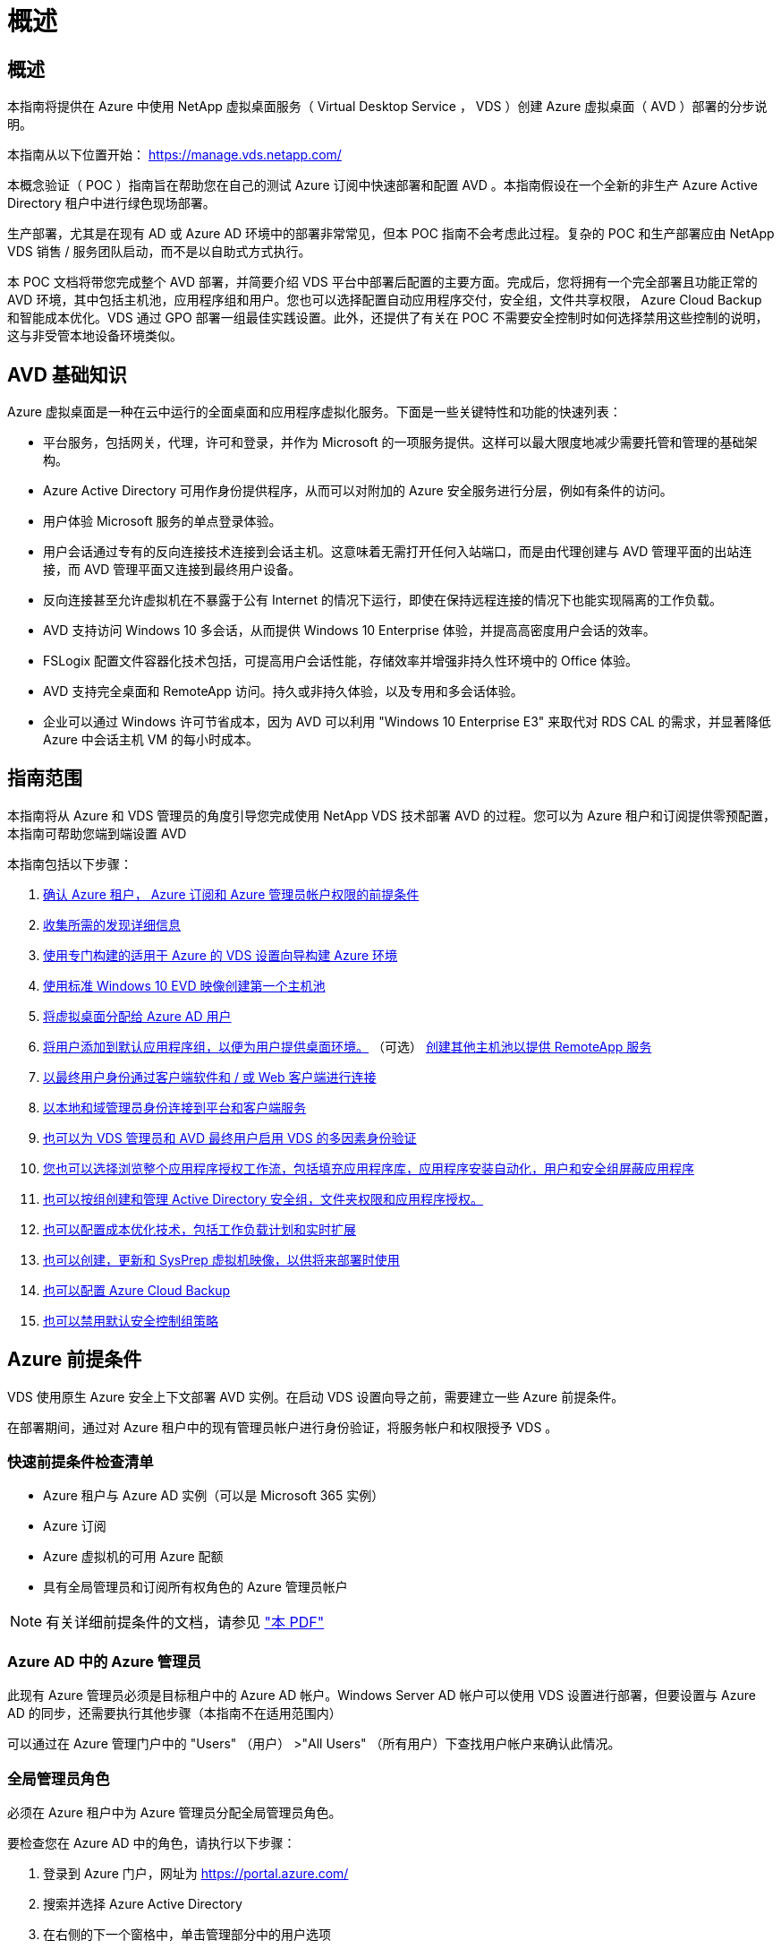 = 概述
:allow-uri-read: 




== 概述

本指南将提供在 Azure 中使用 NetApp 虚拟桌面服务（ Virtual Desktop Service ， VDS ）创建 Azure 虚拟桌面（ AVD ）部署的分步说明。

本指南从以下位置开始： https://manage.vds.netapp.com/[]

本概念验证（ POC ）指南旨在帮助您在自己的测试 Azure 订阅中快速部署和配置 AVD 。本指南假设在一个全新的非生产 Azure Active Directory 租户中进行绿色现场部署。

生产部署，尤其是在现有 AD 或 Azure AD 环境中的部署非常常见，但本 POC 指南不会考虑此过程。复杂的 POC 和生产部署应由 NetApp VDS 销售 / 服务团队启动，而不是以自助式方式执行。

本 POC 文档将带您完成整个 AVD 部署，并简要介绍 VDS 平台中部署后配置的主要方面。完成后，您将拥有一个完全部署且功能正常的 AVD 环境，其中包括主机池，应用程序组和用户。您也可以选择配置自动应用程序交付，安全组，文件共享权限， Azure Cloud Backup 和智能成本优化。VDS 通过 GPO 部署一组最佳实践设置。此外，还提供了有关在 POC 不需要安全控制时如何选择禁用这些控制的说明，这与非受管本地设备环境类似。



== AVD 基础知识

Azure 虚拟桌面是一种在云中运行的全面桌面和应用程序虚拟化服务。下面是一些关键特性和功能的快速列表：

* 平台服务，包括网关，代理，许可和登录，并作为 Microsoft 的一项服务提供。这样可以最大限度地减少需要托管和管理的基础架构。
* Azure Active Directory 可用作身份提供程序，从而可以对附加的 Azure 安全服务进行分层，例如有条件的访问。
* 用户体验 Microsoft 服务的单点登录体验。
* 用户会话通过专有的反向连接技术连接到会话主机。这意味着无需打开任何入站端口，而是由代理创建与 AVD 管理平面的出站连接，而 AVD 管理平面又连接到最终用户设备。
* 反向连接甚至允许虚拟机在不暴露于公有 Internet 的情况下运行，即使在保持远程连接的情况下也能实现隔离的工作负载。
* AVD 支持访问 Windows 10 多会话，从而提供 Windows 10 Enterprise 体验，并提高高密度用户会话的效率。
* FSLogix 配置文件容器化技术包括，可提高用户会话性能，存储效率并增强非持久性环境中的 Office 体验。
* AVD 支持完全桌面和 RemoteApp 访问。持久或非持久体验，以及专用和多会话体验。
* 企业可以通过 Windows 许可节省成本，因为 AVD 可以利用 "Windows 10 Enterprise E3" 来取代对 RDS CAL 的需求，并显著降低 Azure 中会话主机 VM 的每小时成本。




== 指南范围

本指南将从 Azure 和 VDS 管理员的角度引导您完成使用 NetApp VDS 技术部署 AVD 的过程。您可以为 Azure 租户和订阅提供零预配置，本指南可帮助您端到端设置 AVD

.本指南包括以下步骤：
. <<Azure Prerequisites,确认 Azure 租户， Azure 订阅和 Azure 管理员帐户权限的前提条件>>
. <<Collect Discovery Details,收集所需的发现详细信息>>
. <<VDS Setup Sections,使用专门构建的适用于 Azure 的 VDS 设置向导构建 Azure 环境>>
. <<Create AVD Host Pool,使用标准 Windows 10 EVD 映像创建第一个主机池>>
. <<Enable VDS desktops to users,将虚拟桌面分配给 Azure AD 用户>>
. <<Default app group,将用户添加到默认应用程序组，以便为用户提供桌面环境。>> （可选） <<Create Additional AVD App Group(s),创建其他主机池以提供 RemoteApp 服务>>
. <<End User AVD Access,以最终用户身份通过客户端软件和 / 或 Web 客户端进行连接>>
. <<Admin connection options,以本地和域管理员身份连接到平台和客户端服务>>
. <<Multi-Factor Authentication (MFA),也可以为 VDS 管理员和 AVD 最终用户启用 VDS 的多因素身份验证>>
. <<Application Entitlement Workflow,您也可以选择浏览整个应用程序授权工作流，包括填充应用程序库，应用程序安装自动化，用户和安全组屏蔽应用程序>>
. <<Azure AD Security Groups,也可以按组创建和管理 Active Directory 安全组，文件夹权限和应用程序授权。>>
. <<Configure Cost Optimization Options,也可以配置成本优化技术，包括工作负载计划和实时扩展>>
. <<Create and Manage VM Images,也可以创建，更新和 SysPrep 虚拟机映像，以供将来部署时使用>>
. <<Configure Azure Cloud Backup Service,也可以配置 Azure Cloud Backup>>
. <<Select App Management/Policy Mode,也可以禁用默认安全控制组策略>>




== Azure 前提条件

VDS 使用原生 Azure 安全上下文部署 AVD 实例。在启动 VDS 设置向导之前，需要建立一些 Azure 前提条件。

在部署期间，通过对 Azure 租户中的现有管理员帐户进行身份验证，将服务帐户和权限授予 VDS 。



=== 快速前提条件检查清单

* Azure 租户与 Azure AD 实例（可以是 Microsoft 365 实例）
* Azure 订阅
* Azure 虚拟机的可用 Azure 配额
* 具有全局管理员和订阅所有权角色的 Azure 管理员帐户



NOTE: 有关详细前提条件的文档，请参见 link:docs_components_and_permissions.html["本 PDF"]



=== Azure AD 中的 Azure 管理员

此现有 Azure 管理员必须是目标租户中的 Azure AD 帐户。Windows Server AD 帐户可以使用 VDS 设置进行部署，但要设置与 Azure AD 的同步，还需要执行其他步骤（本指南不在适用范围内）

可以通过在 Azure 管理门户中的 "Users" （用户） >"All Users" （所有用户）下查找用户帐户来确认此情况。image:Azure Admin in Azure AD.png[""]



=== 全局管理员角色

必须在 Azure 租户中为 Azure 管理员分配全局管理员角色。

.要检查您在 Azure AD 中的角色，请执行以下步骤：
. 登录到 Azure 门户，网址为 https://portal.azure.com/[]
. 搜索并选择 Azure Active Directory
. 在右侧的下一个窗格中，单击管理部分中的用户选项
. 单击要检查的管理员用户的名称
. 单击目录角色。在最右侧窗格中，应列出全局管理员角色image:Global Administrator Role 1.png[""]


.如果此用户没有全局管理员角色，您可以执行以下步骤来添加它（请注意，登录帐户必须是全局管理员才能执行这些步骤）：
. 从上述步骤 5 中的用户目录角色详细信息页面中，单击详细信息页面顶部的添加分配按钮。
. 单击角色列表中的全局管理员。单击添加按钮。image:Global Administrator Role 2.png[""]




=== Azure 订阅所有权

Azure 管理员还必须是要包含部署的订阅的订阅所有者。

.要检查管理员是否为订阅所有者，请执行以下步骤：
. 登录到 Azure 门户，网址为 https://portal.azure.com/[]
. 搜索并选择订阅
. 在右侧的下一个窗格中，单击订阅名称以查看订阅详细信息
. 单击左边第二个窗格中的访问控制（ IAM ）菜单项
. 单击角色分配选项卡。Azure 管理员应列在所有者部分中。image:Azure Subscription Ownership 1.png[""]


.如果未列出 Azure 管理员，您可以按照以下步骤将帐户添加为订阅所有者：
. 单击页面顶部的添加按钮，然后选择添加角色分配选项
. 右侧将显示一个对话框。在角色下拉列表中选择 " 所有者 " ，然后开始在选择框中键入管理员的用户名。显示管理员的全名后，将其选中
. 单击对话框底部的保存按钮image:Azure Subscription Ownership 2.png[""]




=== Azure 计算核心配额

CWA" 设置 " 向导和 VDS 门户将创建新虚拟机，并且 Azure 订阅必须具有可用配额才能成功运行。

.要检查配额，请执行以下步骤：
. 导航到订阅模块，然后单击 " 使用量 + 配额 "
. 在 " 提供程序 " 下拉列表中选择所有提供程序，然后在 " 提供程序 " 下拉列表中选择 Microsoft.Compute
. 在 " 位置 " 下拉列表中选择目标区域
. 此时应按虚拟机系列显示可用配额列表image:Azure Compute Core Quota.png[""]如果需要增加配额，请单击 Request Increase ，然后按照提示添加更多容量。对于初始部署，请特别请求增加 " 标准 DSv3 系列 vCPU" 的报价




=== 收集发现详细信息

完成 CWA" 设置 " 向导后，需要回答几个问题。NetApp VDS 提供了一个链接的 PDF ，可用于在部署之前记录这些选择。项目包括：

[cols="25,50"]
|===
| 项目 | Description 


| VDS 管理员凭据 | 收集现有 VDS 管理员凭据（如果已有）。否则，将在部署期间创建新的管理员帐户。 


| Azure 区域 | 根据服务的性能和可用性确定目标 Azure 区域。这 https://azure.microsoft.com/en-us/services/virtual-desktop/assessment/["Microsoft 工具"^] 可以根据区域估算最终用户体验。 


| Active Directory 类型 | VM 需要加入域，但无法直接加入 Azure AD 。VDS 部署可以构建新虚拟机或使用现有域控制器。 


| 文件管理 | 性能在很大程度上取决于磁盘速度，尤其是与用户配置文件存储相关的速度。VDS 设置向导可以部署简单的文件服务器或配置 Azure NetApp Files （ ANF ）。对于几乎任何生产环境，建议使用 ANF ，但对于 POC ，文件服务器选项可提供足够的性能。可以在部署后修改存储选项，包括使用 Azure 中的现有存储资源。有关详细信息，请参见 ANF 定价： https://azure.microsoft.com/en-us/pricing/details/netapp/[] 


| 虚拟网络范围 | 部署需要一个可路由的 /20 网络范围。您可以通过 VDS 设置向导定义此范围。此范围不应与 Azure 或内部环境中的任何现有 vNet 重叠（如果这两个网络将通过 VPN 或 ExpressRoute 进行连接），这一点非常重要。 
|===


== VDS 设置部分

* 登录到 https://manage.vds.netapp.com/[] 使用您的 VDS 凭据。
* 导航到部署 > 添加部署，然后选择 Microsoft Azure 并继续
* 使用上述前提条件中提及的 Azure 管理员帐户登录。
* 选择相应的 Azure 订阅，然后单击添加部署


image:Deploying.Azure.AVD.Deploying_AVD_in_Azure_v6_DRAFT-116b5.png["宽度 = 75%"]



=== IaaS 和平台

image:Deploying.Azure.AVD.Deploying_AVD_in_Azure_v6_DRAFT-6c76b.png["宽度 = 75%"]



==== Azure AD 域名

Azure AD 域名由选定租户继承。



==== 位置

选择适当的 "Azure Region" 。这 https://azure.microsoft.com/en-us/services/virtual-desktop/assessment/["Microsoft 工具"^] 可以根据区域估算最终用户体验。



==== 网络

选择 _New Network_ 将允许 VDS 根据向导稍后提供的输入在 Azure 中构建 /20 网络。

选择 _existing Network_ 将允许部署到现有 Azure 网络中，并要求 Active Directory 类型（请参见下文）为现有 Windows Server AD 。



==== Active Directory 类型

可以使用一个 * 新虚拟机 * 来配置 VDS ，以使域控制器功能或设置利用现有域控制器。

或者，如果为 VDS 提供了该域的凭据（例如 全局管理员权限）image:Deploying.Azure.AVD.Deploying_AVD_in_Azure_v6_DRAFT-e8633.png["宽度 = 75%"]

在本指南中，我们将选择新的 Windows Server Active Directory ，此操作将根据在此过程中所做的选择在订阅下创建一个或两个 VM 。

有关现有 AD 部署的详细文章，请参见 link:Deploying.Azure.AVD.Supplemental_AVD_with_existing_AD.html["此处"]。



==== Active Directory domain name

输入一个 "* 域名 "* 。建议从上述位置镜像 Azure AD 域名。


NOTE: 如果输入的域也在外部使用，则需要完成其他步骤才能允许从 VDS 环境中访问该地址。（例如访问 https://www.companydomain.com[] 在 VDS 中）请参见此内容 link:Troubleshooting.dns_forwarding_for_azure_aadds_sso.html["有关详细信息，请参见文章"]。



==== 文件管理类型

VDS 可以配置简单的文件服务器虚拟机，也可以设置和配置 Azure NetApp Files 。在生产环境中， Microsoft 建议为每个用户分配 30 GB 的空间，我们发现，要获得最佳性能，需要为每个用户分配 5-15 IOPS 。


TIP: Azure NetApp Files （ ANF ）的最小容量为 4 TiB ，而受管磁盘的最小容量则不相关。因此，对于规模较小的部署，在 ANF 上的最低支出可能会令成本难以承受。作为参考，在 NetApp 自己的受管桌面服务（ Managed Desktop Service ， VDMA ）中，对于用户超过 50 的环境，我们默认为 ANF 。

在 POC （非生产环境）环境中，文件服务器是一种低成本且简单的部署选项。但是，即使是规模适中的生产部署， Azure 受管磁盘的可用性能也可能会被 IOPS 消耗所覆盖。

例如， Azure 中的 4 TB 标准 SSD 磁盘最多支持 500 IOPS ，而每个用户最多只能支持 100 个用户，而每个用户只能支持 5 IOPS/ 用户。使用 ANF 高级版时，相同大小的存储设置可支持 16 ， 000 次 IOPS ，使 IOPS 增加 32 倍。

对于生产 AVD 部署， Microsoft 建议使用 Azure NetApp Files 。


IMPORTANT: Azure NetApp Files 需要提供给您要部署到的订阅 - 请联系您的 NetApp 客户代表或使用以下链接： https://aka.ms/azurenetappfiles

此外，您还必须将 NetApp 注册为订阅的提供商。可通过执行以下操作来实现此目的：

* 导航到 Azure 门户中的订阅
+
** 单击资源提供程序
** 筛选 NetApp
** 选择提供程序，然后单击注册






==== RDS 许可证编号

NetApp VDS 可用于部署 RDS 和 / 或 AVD 环境。部署 AVD 时，此字段可以 * 保留为空 * 。



==== ThinPrint

NetApp VDS 可用于部署 RDS 和 / 或 AVD 环境。ThinPrint 是一种可选安装，仅与 RDS 部署兼容。部署 AVD 时，此切换可以保持为 "Off" （关闭）状态（向左切换）。



==== 通知电子邮件

VDS 将向提供的电子邮件 * 发送部署通知和持续运行状况报告。可以稍后更改。



=== VM 和网络

为了支持 VDS 环境，需要运行多种服务—这些服务统称为 " VDS 平台 " 。根据配置的不同，它们可能包括 CVMGR ，一个或两个 RDS 网关，一个或两个 HTML5 网关，一个 FTPS 服务器以及一个或两个 Active Directory VM 。

大多数 AVD 部署都利用单个虚拟机选项，因为 Microsoft 将 AVD 网关作为 PaaS 服务进行管理。

对于包含 RDS 使用情形的小型和简单环境，所有这些服务均可精简为 Single Virtual Machine 选项，以降低 VM 成本（可扩展性有限）。对于用户数超过 100 的 RDS 使用情形，建议使用多个虚拟机选项，以便于 RDS 和 / 或 HTML5 网关可扩展性

image:Deploying.Azure.AVD.Deploying_AVD_in_Azure_v6_DRAFT-bb8b3.png["宽度 = 75%"]



==== 平台 VM 配置

NetApp VDS 可用于部署 RDS 和 / 或 AVD 环境。对于 RDS 部署，您需要部署和管理代理和网关等其他组件，在生产环境中，这些服务应在专用和冗余虚拟机上运行。对于 AVD ，所有这些服务均由 Azure 作为附带服务提供，因此，建议使用 "* 单个虚拟机 " 配置。



===== 单个 VM

对于仅使用 AVD （而不是 RDS 或两者的组合）的部署，建议选择此选项。在单个虚拟机部署中，以下角色均托管在 Azure 中的单个虚拟机上：

* CW Manager
* HTML5 网关
* RDS 网关
* 远程应用程序
* FTPS 服务器（可选）
* 域控制器角色


在此配置中，建议的 RDS 使用情形的最大用户数为 100 个用户。在此配置中，负载平衡 RS/HTML5 网关不是一个选项，这限制了冗余和未来扩展的选项。同样，此限制不适用于 AVD 部署，因为 Microsoft 将网关作为 PaaS 服务进行管理。


NOTE: 如果此环境是为多租户设计的，则不支持单个虚拟机配置— AVD 或 AD Connect 也不支持。



===== 多个 VM

将 VDS 平台拆分为多个虚拟机时， Azure 中的专用 VM 会托管以下角色：

* 远程桌面网关
+
VDS 设置可用于部署和配置一个或两个 RDS 网关。这些网关会将 RDS 用户会话从开放式 Internet 中继到部署中的会话主机 VM 。RDS 网关具有一项重要功能，可保护 RDS 免受来自开放式互联网的直接攻击，并对环境中 / 之外的所有 RDS 流量进行加密。选择两个远程桌面网关后， VDS 安装程序会部署 2 个 VM 并对其进行配置，以便对传入的 RDS 用户会话进行负载平衡。

* HTML5 网关
+
VDS 设置可用于部署和配置一个或两个 HTML5 网关。这些网关托管 VDS 和基于 Web 的 VDS 客户端（ H5 门户）中的 _Connect to Server_ 功能使用的 HTML5 服务。选择两个 HTML5 门户后， VDS 安装程序会部署 2 个 VM 并对其进行配置，以便对传入的 HTML5 用户会话进行负载平衡。

+

NOTE: 如果使用多个服务器选项（即使用户仅通过已安装的 VDS 客户端进行连接），强烈建议至少使用一个 HTML5 网关从 VDS 启用 _Connect to Server_ 功能。

* 网关可扩展性注意事项
+
对于 RDS 使用情形，可以使用其他网关 VM 横向扩展环境的最大大小，每个 RDS 或 HTML5 网关大约支持 500 个用户。稍后，只需极少的 NetApp 专业服务协助，即可添加其他网关



如果此环境是为多租户设计的，则需要选择多个虚拟机。



==== 时区

虽然最终用户的体验将反映其本地时区，但需要选择默认时区。选择要从其中执行环境的 "* 主管理 " 的时区。



==== 虚拟网络范围

最佳做法是，根据虚拟机的用途将其隔离到不同的子网。首先，定义网络范围并添加一个 /20 范围。

VDS 设置会检测到一个范围，并建议一个范围，该范围应证明是成功的。根据最佳实践，子网 IP 地址必须属于专用 IP 地址范围。

这些范围包括：

* 192.168.0.0 到 192.168.255.255
* 172.16.0.0 到 172.31.255.255
* 10.0.0.0 到 10.255.255.255


如果需要，请查看并调整，然后单击验证以确定以下每项的子网：

* _Tenant ： _ 这是会话主机服务器和数据库服务器将驻留在的范围
* _Services ： _ 这是 Azure NetApp Files 等 PaaS 服务将驻留在的范围
* _Platform ： _ 这是平台服务器将驻留在的范围
* _Directory ： _ 这是 AD 服务器将驻留在的范围




=== 审核和配置

在最后一页，您可以查看自己的选择。完成此审核后，单击验证按钮。VDS 安装程序将查看所有条目，并验证是否可以使用提供的信息继续部署。此验证可能需要 2 到 10 分钟。

验证完成后，绿色的配置按钮将代替验证按钮。单击配置以启动部署的配置过程。

image:Deploying.Azure.AVD.Deploying_AVD_in_Azure_v6_DRAFT-8dc32.png["宽度 = 75%"]



=== 任务历史记录

根据 Azure 工作负载和您所做的选择，配置过程需要 2 到 4 小时。您可以通过单击 _Task History_ 页面来跟踪日志中的进度，也可以等待显示部署过程已完成的电子邮件。部署可构建支持 VDS 和远程桌面或 AVD 实施所需的虚拟机和 Azure 组件。其中包括一个虚拟机，该虚拟机既可以充当远程桌面会话主机，也可以充当文件服务器。在 AVD 实施中，此虚拟机将仅充当文件服务器。

image:Deploying.Azure.AVD.Deploying_AVD_in_Azure_v6_DRAFT-20da2.png["宽度 = 75%"]



== 安装和配置 AD Connect

成功安装后，需要立即在域控制器上安装和配置 AD Connect 。在单平台 VM 设置中， CMGR1 计算机是 DC 。AD 中的用户需要在 Azure AD 和本地域之间同步。


NOTE: AD Connect 是 Microsoft 支持的一款产品，涉及管理和复制用户身份和密码数据。如果您计划将此配置用于生产环境，请确保您完全了解 Microsoft 所述的配置选项和安全最佳实践。例如，对同步凭据使用特定于任务的特权服务帐户比重复使用属于管理员的帐户提供更好的安全配置文件。有关完整详细信息，请参见  https://docs.microsoft.com/en-us/azure/active-directory/hybrid/[]

.安装和配置 AD Connect
. 导航到 "Deplopyment" 详细信息页面
. 从 _more..._ 选项卡中选择 _Platform Servers_
. 单击操作列中的 _Connect"
. 以域管理员身份连接到域控制器。
+
.. 在部署自动化过程中，系统会自动创建域管理员帐户。您可以从获取这些凭据 link:Management.System_Administration.azure_key_vault.html["Azure 密钥存储"]


. 在 DC 上安装 AD Connect
+
.. 从下载安装程序并运行 .MSI link:https://www.microsoft.com/en-us/download/details.aspx?id=47594["此处"]
.. 选择 " 使用快速设置 " 。请参见 link:https://docs.microsoft.com/en-us/azure/active-directory/hybrid/how-to-connect-install-express["此 Microsoft 知识库"] 有关详细信息：
.. 在初始部署中使用 Azure AD 管理员用户向 Azure AD 进行身份验证。
.. 输入本地域上具有 _Enterprise Admin_ 角色的 Active Directory 管理员凭据。（上述 Azure 密钥存储中的 "LocalAdminName" ）
+
... 有关本地 AD 管理员的权限要求，请参见 https://docs.microsoft.com/en-us/azure/active-directory/hybrid/reference-connect-accounts-permissions[]。以 domain\account_name 的形式输入凭据（例如： mytest.onmicrosoft.com\adsyncacct ）


.. 在 Azure AD 登录页面上， AD-Connect 应能够自动将 VDS 域名与 Azure AD 域名匹配，因为它们是相同的。在这种情况下，请选中 " 继续而不匹配所有 UPN 后缀 " 选项以继续，因为您没有任何要匹配的自定义域名。
.. 此步骤支持域后缀匹配，包括在 Azure AD 级别使用自定义域名–有关实施高级选项的信息，请参见 AD-Connect 文档。
.. 在 "Ready to Configure" 屏幕上。单击安装。


. 所有用户都需要同时位于在 Workspace 和 Azure AD 中创建的本地域中。默认情况下， AD Connect 会将本地域中的新用户同步到 Azure AD 用户列表。如果您已在 Azure AD 中有用户，则此操作正常—为其提供相同的用户名将允许 AD Connect 在这两个域中同步其身份。
+
.. 返回 VDS ，导航到 Workspace Details > User & Groups 以管理用户。
.. 如果用户已位于 Azure AD 中，请确保用户名部分与 Azure AD 用户名匹配，而不是与整个电子邮件地址匹配。（例如 tanya.jones@mytest.onmicrosoft.com ）
+

NOTE: 用户将同步到 Azure AD ，如果用户已存在于 Azure AD 中，则用户身份将同步。从 VDS 更改的密码将同步到 Azure AD 用户，但 Azure AD 用户将无法在 Azure AD 上更改其密码，除非启用了 AD-Connect 密码回写： (https://docs.microsoft.com/en-us/azure/active-directory/authentication/tutorial-enable-writeback)[]

.. 登录到 Azure 门户，导航到 Azure Active Directory > AD Connect 以确认已进行用户同步。有关其他详细信息，请参见域控制器 VM 上的应用程序事件日志。






== 创建 AVD 主机池

最终用户对 AVD 虚拟机的访问由主机池进行管理，主机池包含虚拟机，应用程序组又包含用户和用户访问类型。

.构建第一个主机池
. 导航到工作空间详细信息页面 > AVD 选项卡 > 单击 AVD 主机池部分标题右侧的添加按钮。image:Create AVD Host Pool 1.png[""]
. 输入主机池的名称和问题描述。
. 选择主机池类型
+
.. "** 池化 " 表示多个用户将访问安装了相同应用程序的同一个虚拟机池。
.. "* 个人 "* 可创建一个主机池，为用户分配自己的会话主机 VM 。


. 选择负载平衡器类型
+
.. 在池中的第二个虚拟机上启动之前， "Depth First" （深度优先）将使第一个共享虚拟机填充到最大用户数
.. "* 宽度优先 "* 将以轮循方式将用户分布到池中的所有虚拟机


. 选择一个 Azure 虚拟机模板以在此池中创建虚拟机。虽然 VDS 会显示订阅中提供的所有模板，但我们建议选择最新的 Windows 10 多用户内部版本，以获得最佳体验。当前版本为 Windows-10-20h1-EVD 。（也可以使用配置收集功能创建黄金映像，以便从自定义虚拟机映像构建主机）
. 选择 Azure 计算机大小。出于评估目的， NetApp 建议使用 D 系列（适用于多用户的标准计算机类型）或 E 系列（适用于负载较重的多用户情形的增强型内存配置）。如果您要尝试不同的系列和大小，可以稍后在 VDS 中更改计算机大小
. 从下拉列表中为虚拟机的受管磁盘实例选择兼容的存储类型
. 选择要在主机池创建过程中创建的虚拟机数量。您可以稍后将虚拟机添加到池中，但 VDS 会构建您请求的虚拟机数量，并在创建主机池后将其添加到该主机池中
. 单击添加主机池按钮以启动创建过程。您可以在 AVD 页面上跟踪进度，也可以在 "Tasks" 部分的 "Deployments/Deployment name" 页面上查看进程日志的详细信息
. 创建主机池后，它将显示在 AVD 页面上的主机池列表中。单击主机池的名称可查看其详细信息页面，其中包括其虚拟机，应用程序组和活动用户的列表



NOTE: VDS 中的 AVD 主机是使用一个禁止用户会话连接的设置创建的。按照设计，这允许在接受用户连接之前进行自定义。可以通过编辑会话主机的设置来更改此设置。 image:Create AVD Host Pool 2.png[""]



== 为用户启用 VDS 桌面

如上所述， VDS 会创建在部署期间支持最终用户工作空间所需的所有要素。部署完成后，下一步是为要引入 AVD 环境的每个用户启用工作空间访问。此步骤将创建配置文件配置和最终用户数据层访问，这是虚拟桌面的默认设置。VDS 会重新使用此配置将 Azure AD 最终用户链接到 AVD 应用程序池。

.要为最终用户启用工作空间，请执行以下步骤：
. 登录到 VDS https://manage.cloudworkspace.com[] 使用您在配置期间创建的 VDS 主管理员帐户。如果您不记得帐户信息，请联系 NetApp VDS 以获取检索信息的帮助
. 单击工作空间菜单项，然后单击配置期间自动创建的工作空间的名称
. 单击用户和组选项卡image:Enable VDS desktops to Users 1.png[""]
. 对于要启用的每个用户，滚动用户名，然后单击齿轮图标
. 选择 " 启用云工作空间 " 选项image:Enable VDS desktops to Users 2.png[""]
. 完成支持过程大约需要 30 到 90 秒。请注意，用户状态将从 "Pending" 更改为 "Available"



NOTE: 激活 Azure AD 域服务会在 Azure 中创建一个受管域，创建的每个 AVD 虚拟机都将加入该域。要使传统登录到虚拟机正常工作，必须同步 Azure AD 用户的密码哈希，以支持 NTLM 和 Kerberos 身份验证。完成此任务的最简单方法是在 Office.com 或 Azure 门户中更改用户密码，这将强制执行密码哈希同步。域服务服务器的同步周期最长可能需要 20 分钟。



=== 启用用户会话

默认情况下，会话主机无法接受用户连接。此设置通常称为 " 耗电模式 " ，因为它可以在生产环境中用于阻止新的用户会话，从而允许主机最终删除所有用户会话。如果主机允许新的用户会话，则此操作通常称为将会话主机置于 " 轮换 " 状态。

在生产环境中，在耗电模式下启动新主机是有意义的，因为在主机准备好处理生产工作负载之前，通常需要完成一些配置任务。

在测试和评估中，您可以立即使主机退出耗电模式，以启用用户连接并确认功能是否正常。要在会话主机上启用用户会话，请执行以下步骤：

. 导航到工作空间页面的 AVD 部分。
. 单击 "AVD 主机池 " 下的主机池名称。image:Enable User Sessions 1.png[""]
. 单击会话主机的名称并选中允许新会话复选框，然后单击更新会话主机。对需要置于轮换状态的所有主机重复上述步骤。image:Enable User Sessions 2.png[""]
. 对于每个主行项目， AVD 主页上也会显示当前的统计信息 " 允许新会话 " 。




=== 默认应用程序组

请注意，默认情况下，在创建主机池的过程中会创建桌面应用程序组。通过此组，可以对所有组成员进行交互式桌面访问。要向组添加成员，请执行以下操作：

. 单击应用程序组的名称image:Default App Group 1.png[""]
. 单击显示添加的用户数的链接image:Default App Group 2.png[""]
. 选中要添加到应用程序组的用户名称旁边的框，以选择这些用户
. 单击选择用户按钮
. 单击更新应用程序组按钮




=== 创建其他 AVD 应用程序组

可以将其他应用程序组添加到主机池中。这些应用程序组将使用 RemoteApp 将特定应用程序从主机池虚拟机发布到应用程序组用户。


NOTE: AVD 仅允许在同一主机池中为最终用户分配桌面应用程序组类型或 RemoteApp 应用程序组类型，但不允许同时分配这两者，因此请确保相应地隔离用户。如果用户需要访问桌面和流式应用程序，则需要第二个主机池来托管此应用程序。

.要创建新的应用程序组，请执行以下操作：
. 单击应用程序组部分标题中的添加按钮image:Create Additional AVD App Group 1.png[""]
. 输入应用程序组的名称和问题描述
. 单击添加用户链接，选择要添加到组的用户。单击每个用户名称旁边的复选框以选择每个用户，然后单击选择用户按钮image:Create Additional AVD App Group 2.png[""]
. 单击添加 RemoteApps 链接将应用程序添加到此应用程序组。AVD 会通过扫描虚拟机上安装的应用程序列表自动生成可能的应用程序列表。单击应用程序名称旁边的复选框以选择应用程序，然后单击选择 RemoteApps 按钮。image:Create Additional AVD App Group 3.png[""]
. 单击添加应用程序组按钮以创建应用程序组




== 最终用户 AVD 访问

最终用户可以使用 Web Client 或在各种平台上安装的客户端访问 AVD 环境

* Web 客户端： https://docs.microsoft.com/en-us/azure/virtual-desktop/connect-web[]
* Web Client 登录 URL ： http://aka.ms/AVDweb[]
* Windows 客户端： https://docs.microsoft.com/en-us/azure/virtual-desktop/connect-windows-7-and-10[]
* Android 客户端： https://docs.microsoft.com/en-us/azure/virtual-desktop/connect-android[]
* macOS 客户端： https://docs.microsoft.com/en-us/azure/virtual-desktop/connect-macos[]
* IOS 客户端： https://docs.microsoft.com/en-us/azure/virtual-desktop/connect-ios[]
* IGEL 瘦客户端： https://www.igel.com/igel-solution-family/windows-virtual-desktop/[]


使用最终用户用户用户名和密码登录。请注意，远程应用程序和桌面连接（ RADC ），远程桌面连接（ mstsc ）以及适用于 Windows 的 CloudWorksapce 客户端应用程序当前不支持登录到 AVD 实例。



== 监控用户登录

主机池详细信息页面还会在活动用户登录到 AVD 会话时显示其列表。



== 管理连接选项

VDS 管理员可以通过多种方式连接到环境中的虚拟机。



=== 连接到服务器

在整个门户中， VDS 管理员将找到 " 连接到服务器 " 选项。默认情况下，此功能通过动态生成本地管理员凭据并将其注入 Web 客户端连接来将管理员连接到虚拟机。管理员无需知道（也不会向其提供）凭据即可进行连接。

可以按管理员禁用此默认行为，如下一节所述。



=== .tech/3 级管理员帐户

在 CWA 设置过程中，会创建一个 "Level II" 管理员帐户。用户名的格式为 username.tech@domain.xyz

这些帐户通常称为 ".tech" 帐户，名为域级管理员帐户。VDS 管理员可以在连接到 CMGR1 （平台）服务器时使用其 .tech 帐户，也可以在连接到环境中的所有其他虚拟机时使用。

要禁用自动本地管理员登录功能并强制使用级别 III 帐户，请更改此设置。导航到 VDS > 管理员 > 管理员名称 > 选中 " 已启用技术帐户 " 。 选中此框后， VDS 管理员不会以本地管理员身份自动登录到虚拟机，而是会提示输入其 .tech 凭据。

这些凭据以及其他相关凭据会自动存储在 _Azure 密钥存储库 _ 中，并可从 Azure 管理门户访问，网址为 https://portal.azure.com/[]。



== 可选的部署后操作



=== 多因素身份验证（ MFA ）

NetApp VDS 免费提供 SMS/Email MFA 。此功能可用于保护 VDS 管理员帐户和 / 或最终用户帐户的安全。link:Management.User_Administration.multi-factor_authentication.html["MFA 文章"]



=== 应用程序授权工作流

VDS 提供了一种机制，可从称为应用程序目录的预定义应用程序列表中为最终用户分配对应用程序的访问权限。此应用程序目录涵盖所有受管部署。


NOTE: 自动部署的 TSD1 服务器必须保持原样，以支持应用程序授权。具体而言，请勿对此虚拟机运行 " 转换为数据 " 功能。

应用程序管理在本文中进行了详细介绍： link:Management.Applications.application_entitlement_workflow.html[""]



=== Azure AD 安全组

VDS 包括创建，填充和删除由 Azure AD 安全组支持的用户组的功能。这些组可以像任何其他安全组一样在 VDS 外部使用。在 VDS 中，可以使用这些组分配文件夹权限和应用程序授权。



==== 创建用户组

在工作空间中的 " 用户和组 " 选项卡上创建用户组。



==== 按组分配文件夹权限

可以将查看和编辑公司共享中的文件夹的权限分配给用户或组。

link:Management.User_Administration.manage_folders_and_permissions.html[""]



==== 按组分配应用程序

除了将应用程序单独分配给用户之外，还可以将应用程序配置给组。

. 导航到用户和组详细信息。image:Assign Applications by Group 1.png[""]
. 添加新组或编辑现有组。image:Assign Applications by Group 2.png[""]
. 将用户和应用程序分配给组。image:Assign Applications by Group 3.png[""]




=== 配置成本优化选项

工作空间管理还扩展到管理支持 AVD 实施的 Azure 资源。VDS 允许您配置工作负载计划和实时扩展，以便根据最终用户活动打开和关闭 Azure 虚拟机。这些功能可以将 Azure 资源利用率和支出与最终用户的实际使用模式进行匹配。此外，如果您配置了概念验证 AVD 实施，则可以从 VDS 界面转换整个部署。



==== 工作负载计划

工作负载计划是一项功能，可使管理员为要运行的 Workspace 虚拟机创建一个设置的计划，以支持最终用户会话。当一周中的特定日期达到计划时间段结束时， VDS 会停止 / 取消分配 Azure 中的虚拟机，从而停止每小时收费。

.启用工作负载计划：
. 登录到 VDS https://manage.cloudworkspace.com[] 使用您的 VDS 凭据。
. 单击 Workspace 菜单项，然后单击列表中的 Workspace 名称。 image:Workload Scheduling 1.png[""]
. 单击工作负载计划选项卡。 image:Workload Scheduling 2.png[""]
. 单击工作负载计划标题中的管理链接。 image:Workload Scheduling 3.png[""]
. 从状态下拉列表中选择默认状态：始终打开（默认），始终关闭或已计划。
. 如果选择已计划，则计划选项包括：
+
.. 每天按分配的间隔运行。此选项会将一周中所有七天的计划设置为相同的开始时间和结束时间。 image:Workload Scheduling 4.png[""]
.. 按指定间隔运行指定天数。此选项仅会将一周中选定日期的计划设置为相同的开始时间和结束时间。如果未选择一周中的某些天，则发生原因 VDS 将在这些天内不会打开虚拟机。 image:Workload Scheduling 5.png[""]
.. 以不同的时间间隔和天数运行。此选项会将每个选定日期的计划设置为不同的开始时间和结束时间。 image:Workload Scheduling 6.png[""]
.. 设置完计划后，单击 Update schedule 按钮。 image:Workload Scheduling 7.png[""]






==== 实时扩展

实时扩展会根据并发用户负载自动打开和关闭共享主机池中的虚拟机。当每个服务器填满时，会打开一个额外的服务器，以便在主机池负载平衡器发送用户会话请求时，该服务器可以随时运行。要有效使用实时扩展，请选择 " 深度优先 " 作为负载平衡器类型。

.启用实时扩展：
. 登录到 VDS https://manage.cloudworkspace.com[] 使用您的 VDS 凭据。
. 单击 Workspace 菜单项，然后单击列表中的 Workspace 名称。 image:Live Scaling 1.png[""]
. 单击工作负载计划选项卡。 image:Live Scaling 2.png[""]
. 单击实时扩展部分中的已启用单选按钮。 image:Live Scaling 3.png[""]
. 单击每个服务器的最大用户数，然后输入最大数量。根据虚拟机大小，此数字通常介于 4 到 20 之间。 image:Live Scaling 4.png[""]
. 可选—单击 Additional Poweredon Servers Enabled ，然后输入要用于主机池的多个其他服务器。此设置除了激活正在填充的服务器之外，还会激活指定数量的服务器，以便为在同一时间窗口中登录的大型用户组提供缓冲区。 image:Live Scaling 5.png[""]



NOTE: 实时扩展当前适用场景所有共享资源池。在不久的将来，每个池都将具有独立的实时扩展选项。



==== 关闭整个部署

如果您计划仅在非生产环境下零星使用评估部署，则可以在不使用此部署中的所有虚拟机时将其关闭。

.要打开或关闭部署（即关闭部署中的虚拟机），请按照以下步骤操作：
. 登录到 VDS https://manage.cloudworkspace.com[] 使用您的 VDS 凭据。
. 单击部署菜单项。 image:Power Down the Entire Deployment 1.png[""]将光标滚动到目标部署所在的行上，以显示配置齿轮图标。 image:Power Down the Entire Deployment 2.png[""]
. 单击齿轮，然后选择停止。 image:Power Down the Entire Deployment 3.png[""]
. 要重新启动或启动，请按照步骤 1-3 进行操作，然后选择启动。 image:Power Down the Entire Deployment 4.png[""]



NOTE: 停止或启动部署中的所有虚拟机可能需要几分钟的时间。



=== 创建和管理 VM 映像

VDS 包含用于创建和管理虚拟机映像以供将来部署的功能。要访问此功能，请导航到： VDS > 部署 > 部署名称 > 配置集合。下面介绍了 "VDI 映像收集 " 功能： https://flightschool.cloudjumper.com/cwms/provisioning-collections/[]



=== 配置 Azure Cloud Backup Service

VDS 可以本机配置和管理 Azure Cloud Backup ，这是一种用于备份虚拟机的 Azure PaaS 服务。可以按类型或主机池将备份策略分配给单个计算机或一组计算机。有关详细信息，请参见： link:Management.System_Administration.configure_backup.html[""]



=== 选择应用程序管理 / 策略模式

默认情况下， VDS 会实施许多组策略对象（ GPO ）来锁定最终用户工作空间。这些策略会阻止访问两个核心数据层位置（例如 C ： \ ），并阻止以最终用户身份执行应用程序安装。

此评估旨在演示 Window 虚拟桌面的功能，因此您可以选择删除 GPO ，以便实施一个 " 基本工作空间 " ，该工作空间提供与物理工作空间相同的功能和访问权限。要执行此操作，请按照 " 基本工作空间 " 选项中的步骤进行操作。

您还可以选择使用完整的虚拟桌面管理功能集来实施 " 受控工作空间 " 。这些步骤包括为最终用户应用程序授权创建和管理应用程序目录，以及使用管理员级别权限管理对应用程序和数据文件夹的访问。按照 " 受控工作空间 " 一节中的步骤在 AVD 主机池上实施此类工作空间。



==== 受控 AVD 工作空间（默认策略）

VDS 部署的默认模式是使用受控工作空间。策略将自动应用。此模式要求 VDS 管理员安装应用程序，然后通过会话桌面上的快捷方式为最终用户授予对该应用程序的访问权限。同样，通过创建映射的共享文件夹并设置权限以仅查看这些映射的驱动器号，而不是标准启动和 / 或数据驱动器，可以为最终用户分配对数据文件夹的访问权限。要管理此环境，请按照以下步骤安装应用程序并提供最终用户访问权限。



==== 还原到基本 AVD 工作空间

要创建基本工作空间，需要禁用默认创建的默认 GPO 策略。

.要执行此操作，请执行以下一次性过程：
. 登录到 VDS https://manage.cloudworkspace.com[] 使用主管理员凭据。
. 单击左侧的部署菜单项。 image:Reverting to Basic AVD Workspace 1.png[""]
. 单击部署的名称。 image:Reverting to Basic AVD Workspace 2.png[""]
. 在 Platform Servers 部分（右中页面）下，滚动到 CMGR1 行的右侧，直到出现相应的齿轮为止。 image:Reverting to Basic AVD Workspace 3.png[""]
. 单击相应设备，然后选择 Connect 。 image:Reverting to Basic AVD Workspace 4.png[""]
. 输入您在配置期间创建的 "Tech" 凭据，以便使用 HTML5 访问登录到 CMGR1 服务器。 image:Reverting to Basic AVD Workspace 5.png[""]
. 单击开始（ Windows ）菜单，然后选择 Windows 管理工具。 image:Reverting to Basic AVD Workspace 6.png[""]
. 单击组策略管理图标。 image:Reverting to Basic AVD Workspace 7.png[""]
. 单击左窗格列表中的 AADDC 用户项。 image:Reverting to Basic AVD Workspace 8.png[""]
. 右键单击右窗格列表中的 " 云工作空间用户 " 策略，然后取消选择 " 已启用链接 " 选项。单击确定确认此操作。 image:Reverting to Basic AVD Workspace 9_1.png[""] image:Reverting to Basic AVD Workspace 9_2.png[""]
. 从菜单中选择操作，组策略更新，然后确认要在这些计算机上强制更新策略。 image:Reverting to Basic AVD Workspace 10.png[""]
. 重复步骤 9 和 10 ，但选择 "AADDC 用户 " 和 " 云工作空间公司 " 作为策略以禁用此链接。完成此步骤后，您无需强制更新组策略。 image:Reverting to Basic AVD Workspace 11_1.png[""] image:Reverting to Basic AVD Workspace 11_2.png[""]
. 关闭组策略管理编辑器和管理工具窗口，然后注销。 image:Reverting to Basic AVD Workspace 12.png[""]这些步骤将为最终用户提供一个基本的工作空间环境。要进行确认，请以最终用户帐户之一的身份登录—会话环境不应具有任何受控的工作空间限制，例如隐藏的 " 开始 " 菜单，锁定对 C ： \ 驱动器的访问以及隐藏的 " 控制面板 " 。



NOTE: 在部署期间创建的 .tech 帐户可以完全访问在独立于 VDS 的文件夹上安装应用程序和更改安全性。但是，如果您希望 Azure AD 域中的最终用户具有类似的完全访问权限，则应将其添加到每个虚拟机上的本地管理员组。
